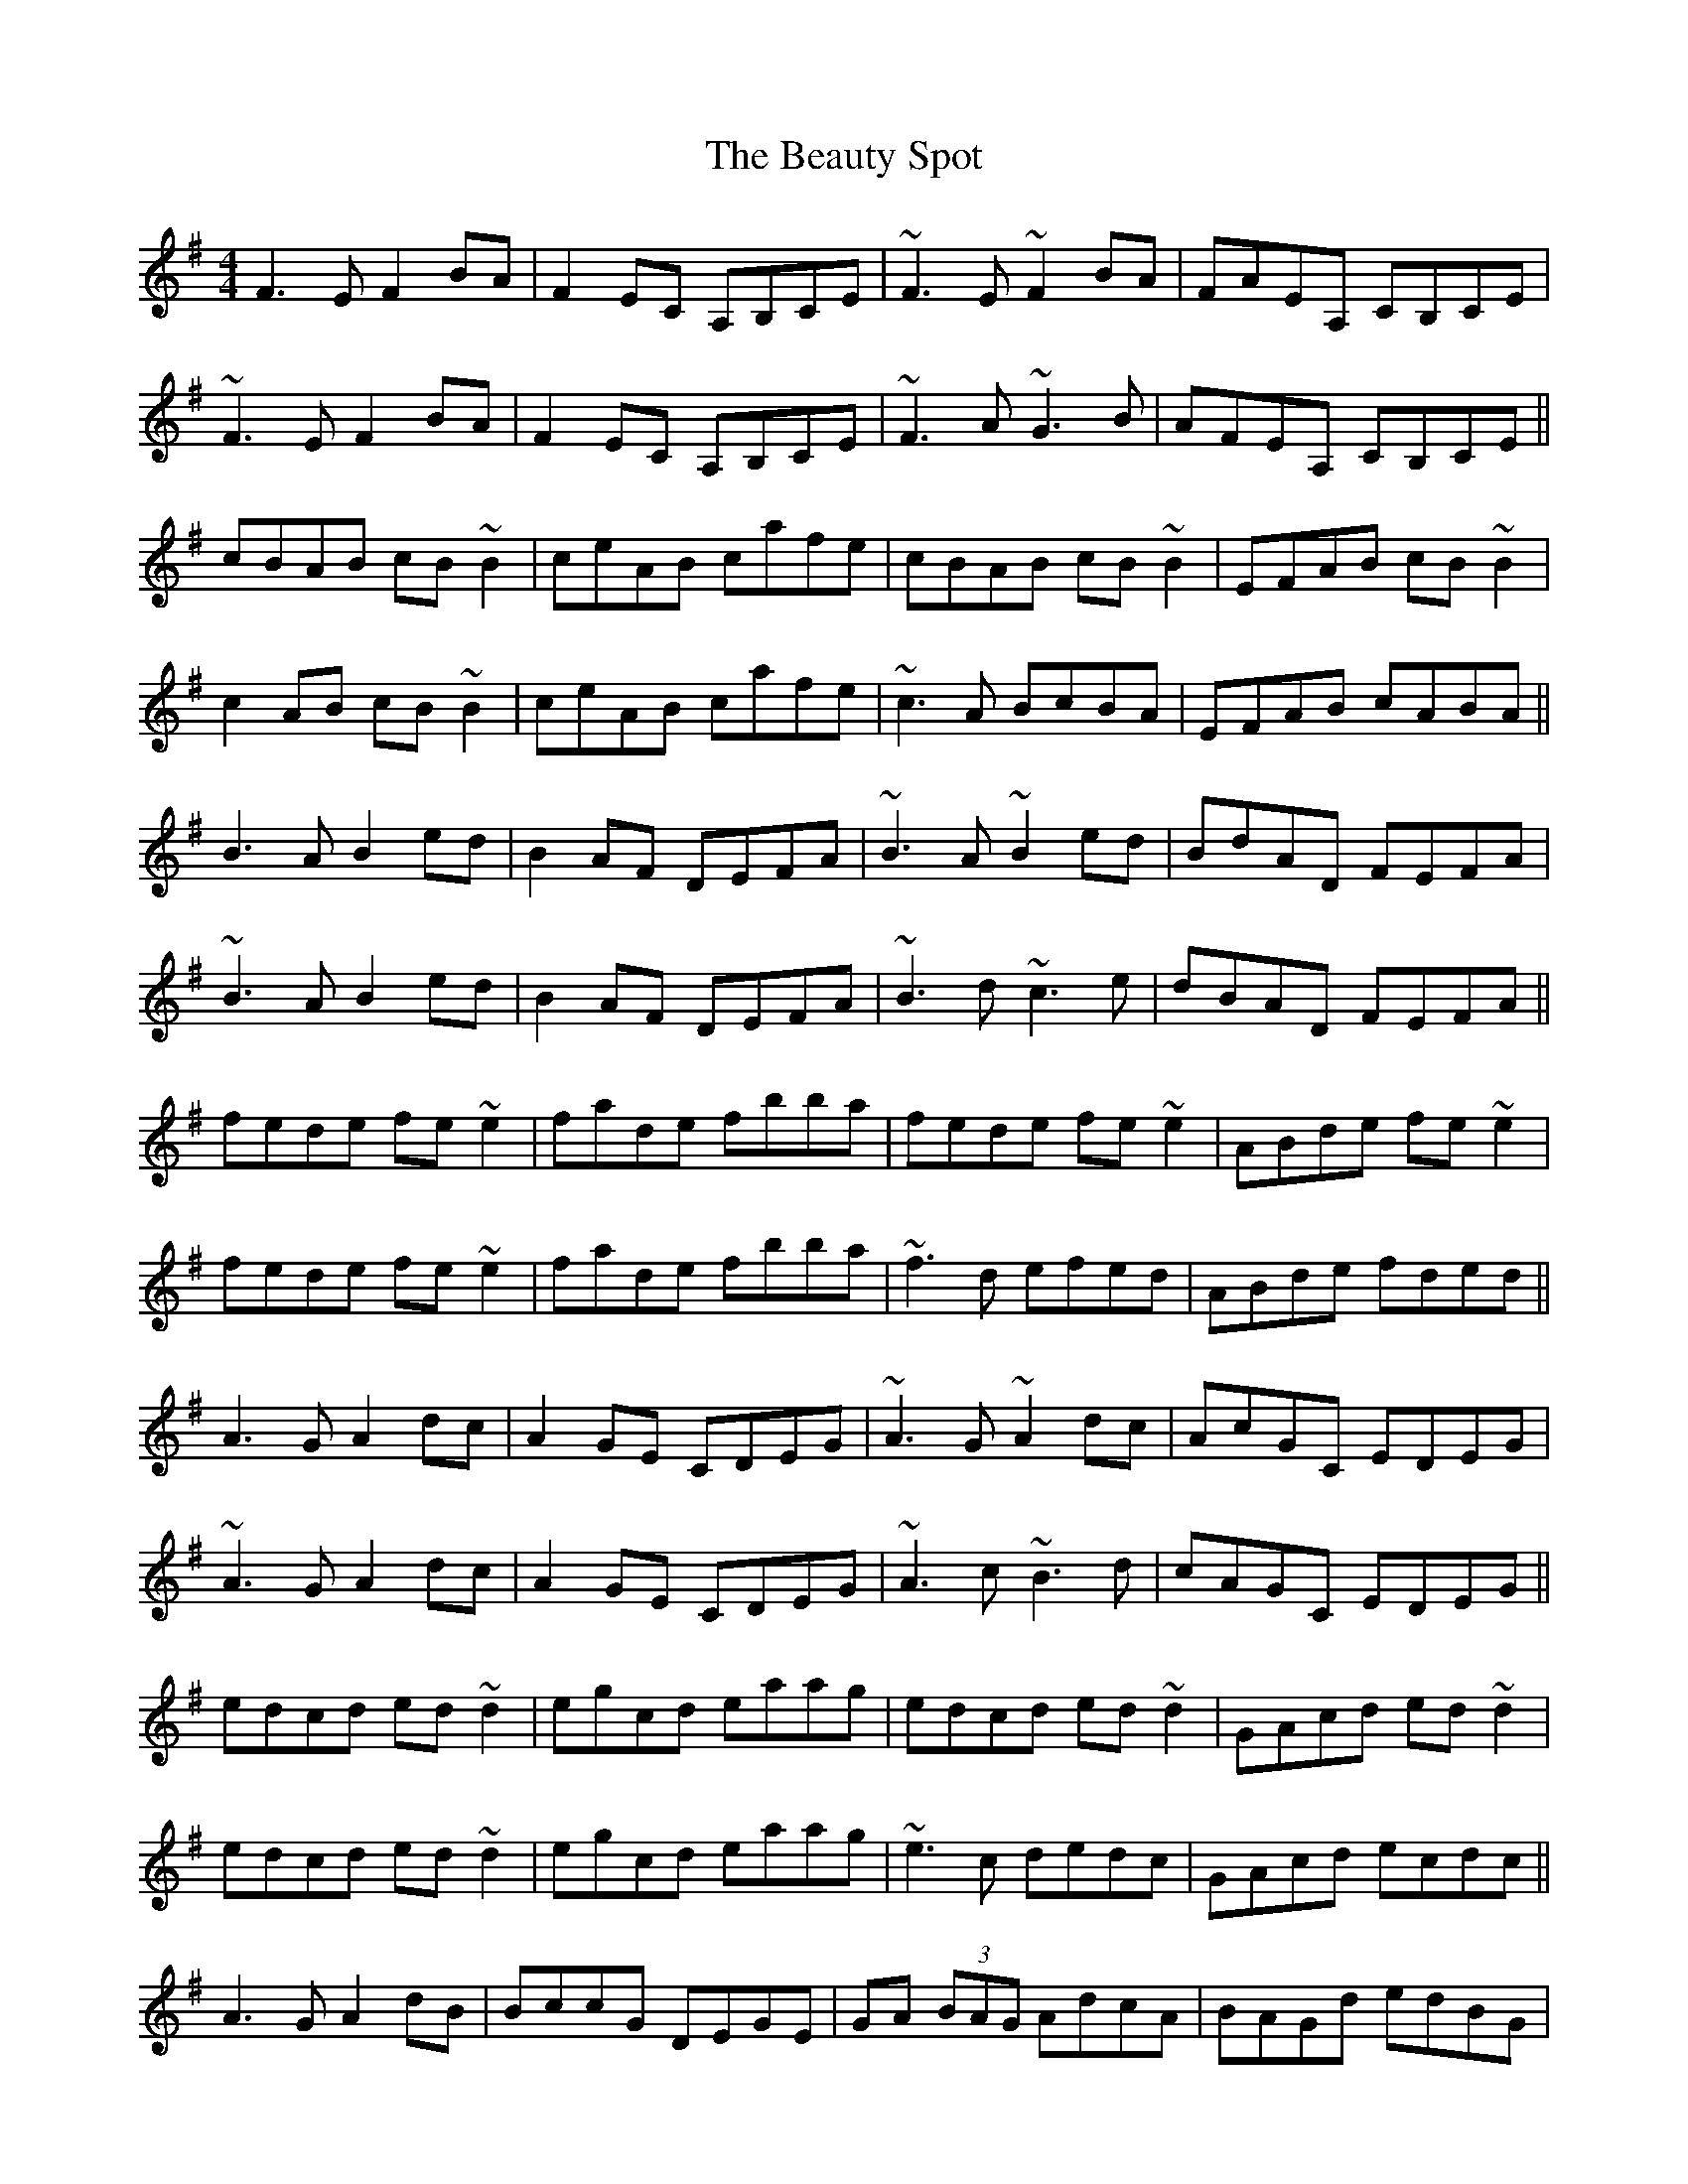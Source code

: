 X: 3150
T: Beauty Spot, The
R: reel
M: 4/4
K: Dmixolydian
F3E F2BA|F2EC A,B,CE|~F3E ~F2BA|FAEA, CB,CE|
~F3E F2BA|F2EC A,B,CE|~F3A ~G3B|AFEA, CB,CE||
cBAB cB~B2|ceAB cafe|cBAB cB~B2|EFAB cB~B2|
c2AB cB~B2|ceAB cafe|~c3A BcBA|EFAB cABA||
B3A B2ed|B2AF DEFA|~B3A ~B2ed|BdAD FEFA|
~B3A B2ed|B2AF DEFA|~B3d ~c3e|dBAD FEFA||
fede fe~e2|fade fbba|fede fe~e2|ABde fe~e2|
fede fe~e2|fade fbba|~f3d efed|ABde fded||
A3G A2dc|A2GE CDEG|~A3G ~A2dc|AcGC EDEG|
~A3G A2dc|A2GE CDEG|~A3c ~B3d|cAGC EDEG||
edcd ed~d2|egcd eaag|edcd ed~d2|GAcd ed~d2|
edcd ed~d2|egcd eaag|~e3c dedc|GAcd ecdc||
A3G A2dB|BccG DEGE|GA (3BAG AdcA|BAGd edBG|
A3G A2dB|BccG DEGE|GA (3BAG AdcA|BAGd edd2||
eddA ed~d2|edcd efgd|e2dA edcA|GAcd edd2|
e2dA edcd|edcd efg2|fgef decd|ABcA GA (3BAG||
Variations for the last bar are|BcAB GAEG|and|ABGA EFGE|
A3G A2dB|~c3G EFGE|A2AG AddB|cBcG EDDG|
A3G A2dB|~c3G EFGE|A3c ~B3d|cBcG EDD2||
ed~d2 edcd|ed~d2 eaag|ed~d2 edcA|GAcd ed~d2|
ed~d2 edcd|ed~d2 eaag|fgef decA|GAcd egdc||

